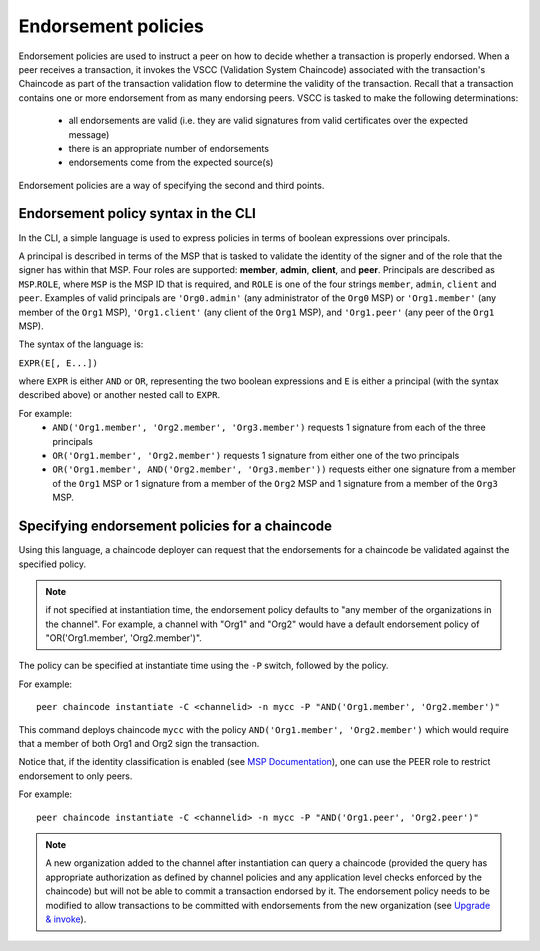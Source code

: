 Endorsement policies
====================

Endorsement policies are used to instruct a peer on how to decide
whether a transaction is properly endorsed. When a peer receives a
transaction, it invokes the VSCC (Validation System Chaincode)
associated with the transaction's Chaincode as part of the transaction
validation flow to determine the validity of the transaction. Recall
that a transaction contains one or more endorsement from as many
endorsing peers. VSCC is tasked to make the following determinations:

  - all endorsements are valid (i.e. they are valid signatures from valid
    certificates over the expected message)
  - there is an appropriate number of endorsements
  - endorsements come from the expected source(s)

Endorsement policies are a way of specifying the second and third
points.

Endorsement policy syntax in the CLI
------------------------------------

In the CLI, a simple language is used to express policies in terms of
boolean expressions over principals.

A principal is described in terms of the MSP that is tasked to validate
the identity of the signer and of the role that the signer has within
that MSP. Four roles are supported: **member**, **admin**, **client**, and **peer**.
Principals are described as ``MSP``.\ ``ROLE``, where ``MSP`` is the MSP
ID that is required, and ``ROLE`` is one of the four strings
``member``, ``admin``, ``client`` and ``peer``. Examples of valid principals are
``'Org0.admin'`` (any administrator of the ``Org0`` MSP) or
``'Org1.member'`` (any member of the ``Org1`` MSP),
``'Org1.client'`` (any client of the ``Org1`` MSP), and
``'Org1.peer'`` (any peer of the ``Org1`` MSP).

The syntax of the language is:

``EXPR(E[, E...])``

where ``EXPR`` is either ``AND`` or ``OR``, representing the two boolean
expressions and ``E`` is either a principal (with the syntax described
above) or another nested call to ``EXPR``.

For example:
  - ``AND('Org1.member', 'Org2.member', 'Org3.member')``
    requests 1 signature from each of the three principals
  - ``OR('Org1.member', 'Org2.member')`` requests 1 signature from either
    one of the two principals
  - ``OR('Org1.member', AND('Org2.member', 'Org3.member'))``
    requests either one signature from a member of the ``Org1`` MSP
    or 1 signature from a member of the ``Org2`` MSP and 1 signature
    from a member of the ``Org3`` MSP.

Specifying endorsement policies for a chaincode
-----------------------------------------------

Using this language, a chaincode deployer can request that the
endorsements for a chaincode be validated against the specified policy.

.. note:: if not specified at instantiation time, the endorsement policy
          defaults to "any member of the organizations in the channel".
          For example, a channel with "Org1" and "Org2" would have a default
          endorsement policy of "OR('Org1.member', 'Org2.member')".

The policy can be specified at instantiate time using the ``-P`` switch,
followed by the policy.

For example:

::

    peer chaincode instantiate -C <channelid> -n mycc -P "AND('Org1.member', 'Org2.member')"

This command deploys chaincode ``mycc`` with the policy ``AND('Org1.member',
'Org2.member')`` which would require that a member of both Org1 and Org2 sign
the transaction.

Notice that, if the identity classification is enabled (see `MSP Documentation <http://hyperledger-fabric.readthedocs.io/en/latest/msp.html>`_),
one can use the PEER role to restrict endorsement to only peers.

For example:

::

    peer chaincode instantiate -C <channelid> -n mycc -P "AND('Org1.peer', 'Org2.peer')"

.. note:: A new organization added to the channel after instantiation can query a chaincode
          (provided the query has appropriate authorization as defined by channel policies
          and any application level checks enforced by the chaincode) but will not be able
          to commit a transaction endorsed by it.  The endorsement policy needs to be modified
          to allow transactions to be committed with endorsements from the new organization
          (see `Upgrade & invoke <http://hyperledger-fabric.readthedocs.io/en/latest/channel_update.html>`_).

.. Licensed under Creative Commons Attribution 4.0 International License
   https://creativecommons.org/licenses/by/4.0/
